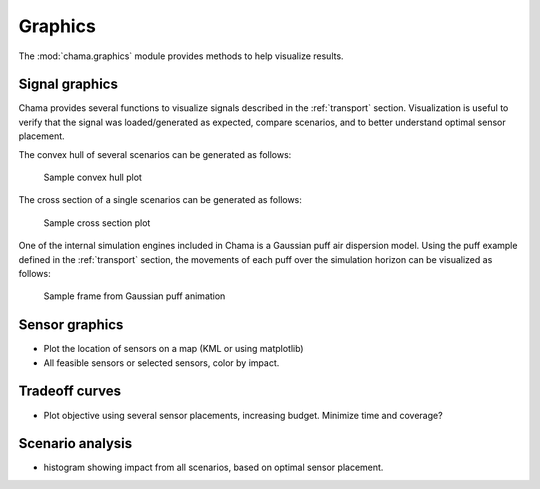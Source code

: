 .. raw:: latex

    \newpage

.. _graphics:

Graphics
===========================

The :mod:`chama.graphics` module provides methods to help visualize results. 

Signal graphics
---------------------------
Chama provides several functions to visualize signals described in the 
:ref:`transport` section. Visualization is useful to verify that
the signal was loaded/generated as expected, compare scenarios, and to 
better understand optimal sensor placement.

The convex hull of several scenarios can be generated as follows:

.. doctest::
    :hide:

    >>> import chama
	>>> import numpy as np
    >>> import pandas as pd
    >>> x, y, z, t = np.meshgrid([1, 2], [1, 2], [1, 2], [0, 10, 20])
    >>> signal = pd.DataFrame({'X': z.flatten(),'Y': x.flatten(),'Z': y.flatten(),'T': t.flatten(),
    ...		'S1': [0,0,0,0.2,0.32,0.45,0.23,0.64,0.25,0.44,0.25,0.82,0.96,0.61,0.92,0.41,0.42,0,0,0,0,0,0,0],
    ...		'S2': [0,0,0,0.2,0.14,0.58,0.47,0.12,0.54,0.15,0.28,0.12,0.53,0.23,0.82,0.84,0.87,0.51,0,0,0,0,0,0],
    ...     'S3': [0,0.01,0,0.2,0.14,0.58,0.47,0.12,0.54,0.45,0.68,0.12,0.53,0.23,0.82,0.84,0.87,0.51,0.13,0,0,0,0,0]})
    >>> signal = signal[['X', 'Y', 'Z', 'T', 'S1','S2', 'S3']]
	
.. doctest::

    >>> chama.graphics.signal_convexhull(signal, scenarios=['S1', 'S2', 'S3'], threshold=0.01)
	
.. _fig-chull:
.. figure:: figures/convexhull_plot.png
   :scale: 75 %
   
   Sample convex hull plot

The cross section of a single scenarios can be generated as follows:

.. doctest::

    >>> chama.graphics.signal_xsection(signal, 'S1', threshold=0.01)
	
.. _fig-xsection:
.. figure:: figures/xsection_plot.png
   :scale: 100 %
   
   Sample cross section plot
   
One of the internal simulation engines included in Chama is a Gaussian puff air dispersion
model. Using the puff example defined in the :ref:`transport` section, 
the movements of each puff over the simulation horizon can be visualized as follows:

.. doctest::
    :hide:
	
    >>> x_grid = np.linspace(-100, 100, 21)
    >>> y_grid = np.linspace(-100, 100, 21)
    >>> z_grid = np.linspace(0, 40, 21)
    >>> grid = chama.transport.Grid(x_grid, y_grid, z_grid)
	>>> source = chama.transport.Source(-20, 20, 1, 1.5)
	>>> atm = pd.DataFrame({'Wind Direction': [45,120,200], 'Wind Speed': [1.2,1,1.8], 'Stability Class': ['A','B','C']}, index=[0,10,20])	
	>>> gauss_puff = chama.transport.GaussianPuff(grid, source, atm, tpuff=1, tend=20)
	>>> gauss_puff.run(grid, 10)
	
.. doctest::

	>>> #chama.graphics.animate_puffs(gauss_puff.puff)
	
.. _fig-puff:
.. figure:: figures/puff_animation_plot.png
   :scale: 50 %
   
   Sample frame from Gaussian puff animation

Sensor graphics
---------------------

* Plot the location of sensors on a map (KML or using matplotlib)

* All feasible sensors or selected sensors, color by impact.


Tradeoff curves
---------------------------

* Plot objective using several sensor placements, increasing budget.  Minimize time and coverage?


Scenario analysis
---------------------------

* histogram showing impact from all scenarios, based on optimal sensor placement.